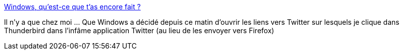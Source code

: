 :jbake-type: post
:jbake-status: published
:jbake-title: Windows, qu'est-ce que t'as encore fait ?
:jbake-tags: windows,twitter,web,_mois_août,_année_2018
:jbake-date: 2018-08-22
:jbake-depth: ../
:jbake-uri: shaarli/1534942726000.adoc
:jbake-source: https://nicolas-delsaux.hd.free.fr/Shaarli?searchterm=https%3A%2F%2Fnicolas-delsaux.hd.free.fr%2FShaarli%2F%3F7hyprg&searchtags=windows+twitter+web+_mois_ao%C3%BBt+_ann%C3%A9e_2018
:jbake-style: shaarli

https://nicolas-delsaux.hd.free.fr/Shaarli/?7hyprg[Windows, qu'est-ce que t'as encore fait ?]

Il n'y a que chez moi ... Que Windows a décidé depuis ce matin d'ouvrir les liens vers Twitter sur lesquels je clique dans Thunderbird dans l'infâme application Twitter (au lieu de les envoyer vers Firefox)
